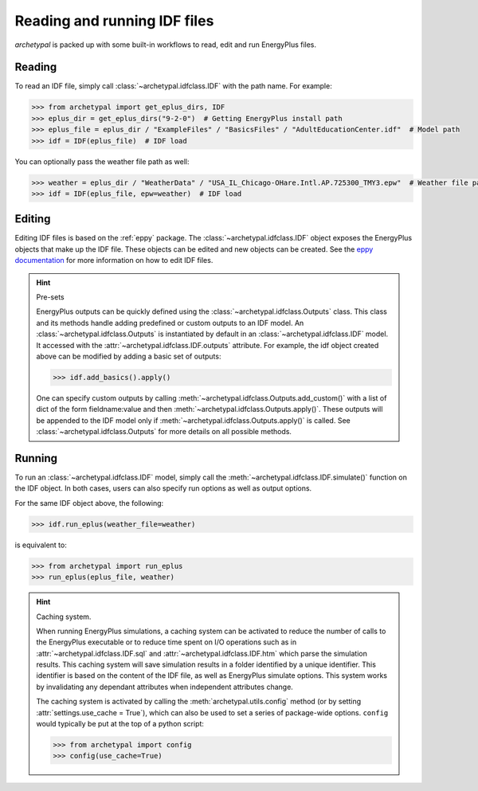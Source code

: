 Reading and running IDF files
=============================

`archetypal` is packed up with some built-in workflows to read, edit and run EnergyPlus files.

Reading
-------

To read an IDF file, simply call :class:`~archetypal.idfclass.IDF` with the path name. For example:

.. code-block:: python

    >>> from archetypal import get_eplus_dirs, IDF
    >>> eplus_dir = get_eplus_dirs("9-2-0")  # Getting EnergyPlus install path
    >>> eplus_file = eplus_dir / "ExampleFiles" / "BasicsFiles" / "AdultEducationCenter.idf"  # Model path
    >>> idf = IDF(eplus_file)  # IDF load

You can optionally pass the weather file path as well:

.. code-block:: python

    >>> weather = eplus_dir / "WeatherData" / "USA_IL_Chicago-OHare.Intl.AP.725300_TMY3.epw"  # Weather file path
    >>> idf = IDF(eplus_file, epw=weather)  # IDF load

Editing
-------

Editing IDF files is based on the :ref:`eppy` package. The :class:`~archetypal.idfclass.IDF` object exposes the
EnergyPlus objects that make up the IDF file. These objects can be edited and new objects can be created. See the `eppy
documentation <https://eppy.readthedocs.io/en/latest/>`_ for more information on how to edit IDF files.

.. hint:: Pre-sets

    EnergyPlus outputs can be quickly defined using the :class:`~archetypal.idfclass.Outputs` class. This class and its
    methods handle adding predefined or custom outputs to an IDF model. An :class:`~archetypal.idfclass.Outputs` is
    instantiated by default in an :class:`~archetypal.idfclass.IDF` model. It accessed with the
    :attr:`~archetypal.idfclass.IDF.outputs` attribute. For example, the idf object created above can be modified by
    adding a basic set of outputs:

    .. code-block:: python

        >>> idf.add_basics().apply()

    One can specify custom outputs by calling :meth:`~archetypal.idfclass.Outputs.add_custom()` with a list of dict
    of the form fieldname:value and then :meth:`~archetypal.idfclass.Outputs.apply()`. These outputs will be
    appended to the IDF model only if :meth:`~archetypal.idfclass.Outputs.apply()` is called. See
    :class:`~archetypal.idfclass.Outputs` for more details on all possible methods.


Running
-------

To run an :class:`~archetypal.idfclass.IDF` model, simply call the :meth:`~archetypal.idfclass.IDF.simulate()` function
on the IDF object. In both cases, users can also specify run options as well as output options.

For the same IDF object above, the following:

.. code-block:: python

    >>> idf.run_eplus(weather_file=weather)

is equivalent to:

.. code-block:: python

    >>> from archetypal import run_eplus
    >>> run_eplus(eplus_file, weather)

.. hint:: Caching system.

    When running EnergyPlus simulations, a caching system can be activated to reduce the number of calls to the
    EnergyPlus executable or to reduce time spent on I/O operations such as in :attr:`~archetypal.idfclass.IDF.sql` and
    :attr:`~archetypal.idfclass.IDF.htm` which parse the simulation results. This caching system will save
    simulation results in a folder identified by a unique identifier. This identifier is based on the content of the IDF
    file, as well as EnergyPlus simulate options. This system works by invalidating any dependant attributes when
    independent attributes change.

    The caching system is activated by calling the :meth:`archetypal.utils.config` method (or by setting
    :attr:`settings.use_cache = True`), which can also be used to set a series of package-wide options. ``config`` would
    typically be put at the top of a python script:

    .. code-block:: python

        >>> from archetypal import config
        >>> config(use_cache=True)
